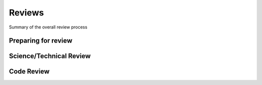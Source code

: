 Reviews
=======
Summary of the overall review process

Preparing for review
--------------------

.. _scitech:

Science/Technical Review
------------------------

.. _codereview:

Code Review
-----------
